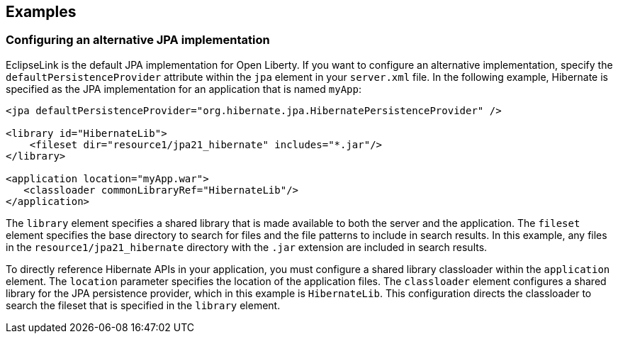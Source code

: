 == Examples

=== Configuring an alternative JPA implementation

EclipseLink is the default JPA implementation for Open Liberty. If you want to configure an alternative implementation, specify the `defaultPersistenceProvider` attribute within the `jpa` element in your `server.xml` file. In the following example, Hibernate is specified as the JPA implementation for an application that is named `myApp`:

[source,xml]
----

<jpa defaultPersistenceProvider="org.hibernate.jpa.HibernatePersistenceProvider" />

<library id="HibernateLib">
    <fileset dir="resource1/jpa21_hibernate" includes="*.jar"/>
</library>

<application location="myApp.war">
   <classloader commonLibraryRef="HibernateLib"/>
</application>
----


The `library` element specifies a shared library that is made available to both the server and the application. The `fileset` element specifies the base directory to search for files and the file patterns to include in search results. In this example, any files in the `resource1/jpa21_hibernate` directory with the `.jar` extension are included in search results.

To directly reference Hibernate APIs in your application, you must configure a shared library classloader within the `application` element. The `location` parameter specifies the location of the application files. The `classloader` element configures a shared library for the JPA persistence provider, which in this example is `HibernateLib`. This configuration directs the classloader to search the fileset that is specified in the `library` element.
